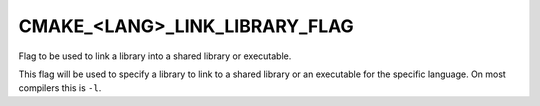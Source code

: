 CMAKE_<LANG>_LINK_LIBRARY_FLAG
------------------------------

Flag to be used to link a library into a shared library or executable.

This flag will be used to specify a library to link to a shared library or an
executable for the specific language.  On most compilers this is ``-l``.
